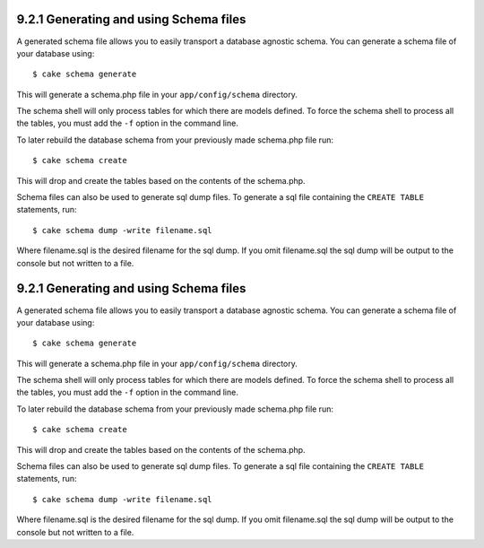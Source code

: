 9.2.1 Generating and using Schema files
---------------------------------------

A generated schema file allows you to easily transport a database
agnostic schema. You can generate a schema file of your database
using:

::

    $ cake schema generate

This will generate a schema.php file in your ``app/config/schema``
directory.

The schema shell will only process tables for which there are
models defined. To force the schema shell to process all the
tables, you must add the ``-f`` option in the command line.

To later rebuild the database schema from your previously made
schema.php file run:

::

    $ cake schema create

This will drop and create the tables based on the contents of the
schema.php.

Schema files can also be used to generate sql dump files. To
generate a sql file containing the ``CREATE TABLE`` statements,
run:

::

    $ cake schema dump -write filename.sql

Where filename.sql is the desired filename for the sql dump. If you
omit filename.sql the sql dump will be output to the console but
not written to a file.

9.2.1 Generating and using Schema files
---------------------------------------

A generated schema file allows you to easily transport a database
agnostic schema. You can generate a schema file of your database
using:

::

    $ cake schema generate

This will generate a schema.php file in your ``app/config/schema``
directory.

The schema shell will only process tables for which there are
models defined. To force the schema shell to process all the
tables, you must add the ``-f`` option in the command line.

To later rebuild the database schema from your previously made
schema.php file run:

::

    $ cake schema create

This will drop and create the tables based on the contents of the
schema.php.

Schema files can also be used to generate sql dump files. To
generate a sql file containing the ``CREATE TABLE`` statements,
run:

::

    $ cake schema dump -write filename.sql

Where filename.sql is the desired filename for the sql dump. If you
omit filename.sql the sql dump will be output to the console but
not written to a file.
